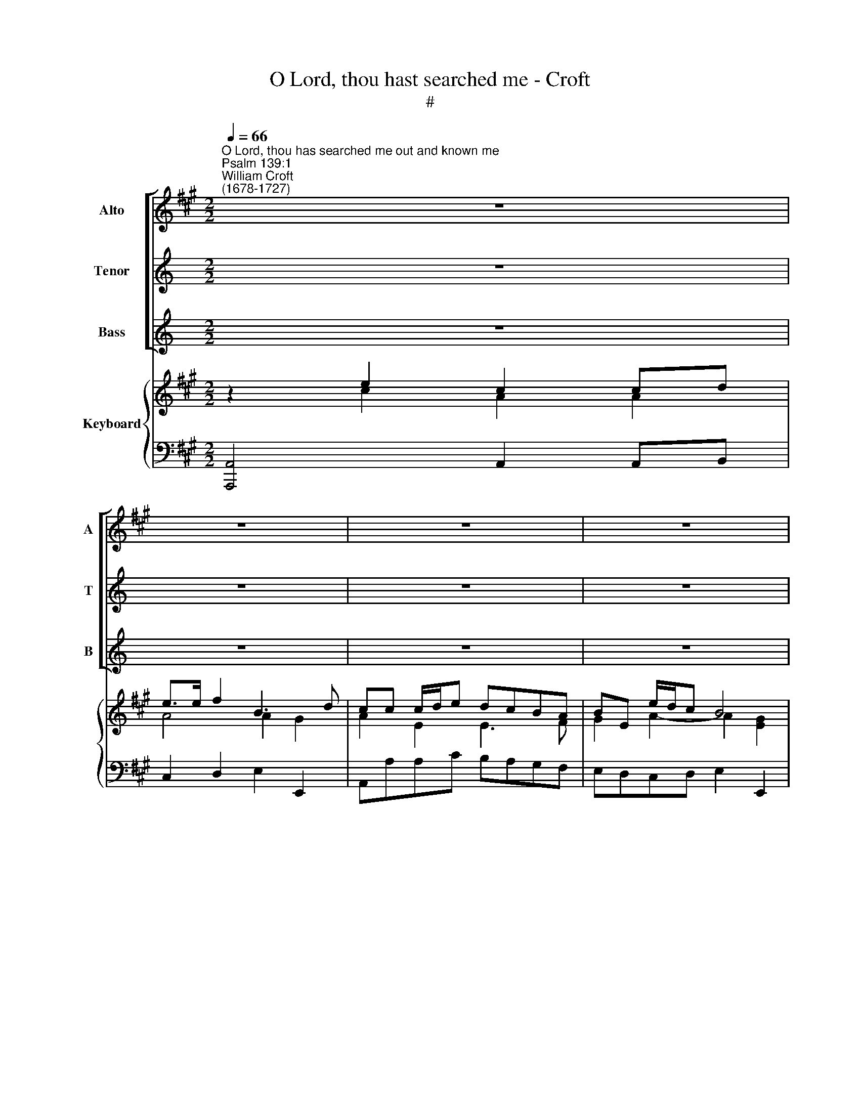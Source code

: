 X:1
T:O Lord, thou hast searched me - Croft
T:#
%%score [ 1 2 3 ] { ( 4 5 7 ) | 6 }
L:1/8
Q:1/4=66
M:2/2
K:A
V:1 treble nm="Alto" snm="A"
V:2 treble nm="Tenor" snm="T"
V:3 treble nm="Bass" snm="B"
V:4 treble nm="Keyboard"
V:5 treble 
V:7 treble 
V:6 bass 
V:1
"^O Lord, thou has searched me out and known me""^Psalm 139:1""^William Croft\n(1678-1727)" z8 | %1
w: |
 z8 | z8 | z8 | z2 E2 C2 CD | E>E F2 B,3 D ||[M:2/2] (C>B,) A,2 z4 | z B, E4 ^D2 | E2 E2 z4 | %9
w: |||O Lord, thou hast|search- ed me out and|known * me,|and mine up-|ris- ing,|
 z4 z EEE/G/ | (FE^DC) B,B, z2 | z4 z E, A,2- | A,2 G,2 A,2 A,2 | z8 | z CCC/E/ (DCB,A,) | %15
w: Thou know- est my|down\- * * * sit- ting|and mine|* up- ris- ing,||Thou know- est my down\- * * *|
 G,G, z2 z2 E2 |{/D} C2 CC CC F2 | F6 FF | FF E2 E4- | E2 C2 (E3 D/C/ | B,) B,3 z4 | z8 | %22
w: sit- ting, O|* thou hast search- ed me,|out Thou hast|search- ed me out|* and known * *|* me,||
 z EEE/G/ (FE^DC) | ^B, B,3 z2 F2 | E3 ^D CC z2 | z EEE E2 =DC | D2 z2 z4 | z4 z CCC | %28
w: thou know- est my down\- * * *|sit- ting and|mine up- ris- ing:|thou un- der- stand- est my|thoughts,|thou un- der-|
 F2 FG ^E2 F2- | F3 ^E F2 z2 | z4 z DDD | (DB,)G,D C2 z2 | z FFF (F>E)EE | D2 D>D C2 z2 | %34
w: stand- est my thoughts long|* be- fore|thou un- der-|stand\- * est my thoughts,|thou un- der- stand\- * est my|thoughts long be- fore,|
 z EEE F2 B,B, | E2 (E/F/E/D/ C3) B, | A,2 z2 z4 | z8 | z8 | %39
w: thou un- der- stand- est my|thoughts long * * * * be-|fore.|||
 z8[Q:1/4=65][Q:1/4=64][Q:1/4=64][Q:1/4=62][Q:1/4=61][Q:1/4=61][Q:1/4=60][Q:1/4=60] | %40
w: |
[Q:1/4=58] z8[Q:1/4=56][Q:1/4=56] |] %41
w: |
V:2
[K:C] z8 | z8 | z8 | z8 | z8 | z8 ||[K:A][M:2/2][K:treble-8] z ccc/e/ (dcBA) | GG z2 z2 B2 | %8
w: ||||||Thou know- est my down\- * * *|sit- ting, O|
 G2 GA B>B c2 | F3 A (G>F) E2 | z4 z B e2- | e2 ^d2 e2 e2 | z8 | z E A4 G2 | AAAA/c/ (BAGF) | %15
w: Lord, thou hast search- ed me|out and known * me,|and mine|* up- ris- ing,||and mine up-|ris- ing, know- est my down\- * * *|
 EE z A B2 B2 | cc e2 c2 cc | cc d2 B4- | B2 BB BB c2 | A2 A2 (c3 B/A/ | G) G3 z4 | z B e4 ^d2 | %22
w: sit- ting, and mine up-|ris- ing, O Lord, thou hast|search- ed me out,|* thou hast search- ed me|out and known * *|* me,|and mine up-|
 e e3 z4 | z ^de^B (c>!courtesy!^d) c2 | c3 ^B cc z2 | z8 | z ddd d2 cB | c2 cc c2 cc | %28
w: ris- ing,|and mine up- ris\- * ing|mine up- ris- ing:||thou un- der- stand- est my|thoughts, un- der- stand- est my|
 (c2 B2) (B>c c/c/c/B/ | A3) G Fccc | (ec)Fe d2 z2 | z4 z eee | (ed/c/)dd (dc/B/) (cd/c/ | %33
w: thoughts * long * * * * *|* be- fore, thou un- der-|stand\- * est my thoughts,|thou un- der-|stand\- * * est my thoughts * * long * *|
 B3 B Acdd | (dc)cc c2 B2- | B/(d/c/B/) A4) AG | A2 z2 z4 | z8 | z8 | z8 | z8 |] %41
w: * be- fore, thou un- der-|stand\- * est my thoughts long|* * * * * * be-|fore.|||||
V:3
[K:C] z8 | z8 | z8 | z8 | z8 | z8 ||[K:A][M:2/2][K:bass] z A,A,A,/C/ (B,A,G,F,) | %7
w: ||||||Thou know- est my down\- * * *|
 E,E, z G,, A,,2 B,,2 | E,2 E,2 z4 | z4 z G,G,G,/B,/ | (A,G,F,E,) ^D,B,, z2 | z8 | %12
w: sit- ting, and mine up-|ris- ing,|Thou know- est my|down\- * * * sit- ting,||
 z2 E,2 C,2 C,D, | E,>E, F,2 B,,3 E, | (C,>B,,) A,,2 z4 | z E, A,4 G,2 | A,A, C2 A,2 A,A, | %17
w: O Lord, thou hast|search- ed me out and|known * me,|and mine up-|ris- ing, O Lord, thou hast|
 A,A, F,2 G,4- | G,3 G, G,G, E,2 | F,2 F,2 C,2 C, z | z E,E,E,/G,/ (F,E,^D,C,) | %21
w: searched * me out,|* hast search- ed me|out and known me,|thou know- est my down\- * * *|
 B,,B,, z G,, A,,2 B,,2 | E,E, E,2 F,2 F,2 | (G,2- G,/A,/F,/G,/ A,)A, F,2 | G,3 G, C,C, z2 | z8 | %26
w: sit- ting and mine up-|ris- ing, and mine up-|ris\- * * * * * ing, and|mine up- ris- ing:||
 z B,B,B, G,2 E,E, | A,2 A,G, F,2 F,E, | D,4 C,4- | C,3 C, F,2 z2 | z4 z B,B,B, | G,2 E,E, A,2 z2 | %32
w: thou un- der- stand- est my|thoughts, un- der- stand- est my|thoughts long|* be- fore,|thou un- der-|stand- est my thoughts,|
 z4 z A,A,A, | (A,G,/F,/)G,G, G,2 (F,G,/F,/ | E,3) E, D,4 | (C,2- C,/D,/C,/D,/ E,3) E, | %36
w: thou un- der-|stand\- * * est my thoughts long * *|* be- fore,|long * * * * * be-|
 A,,2 z2 z4 | z8 | z8 | z8 | z8 |] %41
w: fore.|||||
V:4
 z2 e2 c2 cd | e>e f2 B3 d | cc c/d/e dcBA | BE e/d/c B4 | [CEA]2 e2 c2 cd | e2 f2 B3 d || %6
[M:2/2] c2 c>e dcBA | GB e4 ^d2 | e4 B2 c2 | F3 A Ge ee/g/ | fe^dc BB e2- | e2 ^d2 e4 | A2 G2 A4 | %13
 z2 A4 G2 | Ac c>e dcBA | G2 A2 B2 [Be]2 | c4 [Ac]2 [cf]2 | f4 f4- | [df]2 e2 e4- | e2 c2 e3 c | %20
 B4 z4 | z B e4 ^d2 | e2 ee/g/ fe^dc | ^B^deB c2 f2 | e3 ^d c4 | e4 e2 =dc | d2 d2 d2 cB | %27
 [Ac]2 c2 c4 | f3 g ^e2 f2- | f3 ^e [FAf]ccc | [ce]4 [Bd]2 [Bd]2 | d4 [Ac]e [Ae]2 | ef f2 fe e2 | %33
 [Bd]4 c2 [Ad]2 | d[ce] [ce]2 [cf]2 B2 | e3 d [Ac]3 [GB] | Aeee ffff | fe ef/e/ d3 e | %38
 cddd dc cd/e/ | fA Bc/d/ e2- e/f/e/d/ | [Ac]2 [GB]2 [EA]4 |] %41
V:5
 z2 c2 A2 A2 | A4 A2 G2 | A2 E2 E3 F | G2 A2- A2 [EG]2 | x4 A4 | A4 A2 G2 ||[M:2/2] A2 E2 E3 ^D | %7
 E2 z E F2 B2 | G2 GA E4 | E2 ^D2 EG GG/B/ | AGFE ^D2 z E | F4 GE A2- | B,4 C2 CD | E2 F2 B,3 E | %14
 CA A>c BAGF | E2 E2 A2 G2 | [EA]4 E2 F2 | [Fc]2 [Ad]2 [Bd]4- | B2 [GB]2 [GB]2 [Gc]2 | %19
 [Ac]2 A2 [EA]4 | G4 z4 | z2 z G F4 | G2 G2 AGFE | ^D2 E2 E2 c2 | c3 ^B E4 | [Fc]4 F4 | F2 B2 G4 | %27
 E2 A2 A4 | c2 B4 A2 | A3 G x4 | F6 F2 | [GB]4 E2 E2 | Fd d2 dc cd/c/ | F2 E2- [EA]2 D2 | %34
 [EG]2 G2 F4 | E3 F F4 | C z D2 [Ae]2 dd | d2 c2 B3 B | A2 x A G2 G2 | F4 EG A2 | E4 C4 |] %41
V:6
 [A,,,A,,]4 A,,2 A,,B,, | C,2 D,2 E,2 E,,2 | A,,A,A,C B,A,G,F, | E,D,C,D, E,2 E,,2 | %4
 [A,,,A,,]4 A,,2 A,,B,, | C,2 D,2 E,4 ||[M:2/2] A,,A,A,C B,A,G,F, | E,2 G,,2 A,,2 B,,2 | %8
 E,2 E,,F,, G,,2 A,,2 | B,,4 [E,,E,]4 | A,,4 B,,2 z G,, | A,,2 B,,2 E,2 C,2 | %12
 =D,2 E,2 A,,2 A,,B,, | C,2 D,2 E,4 | A,,4 D,4 | E,2 C,2 B,,2 E,,2- | [A,,,A,,]4 A,,2 A,,A,, | %17
 A,,2 F,,2 G,,4- | G,,3 G,, G,,2 E,,2 | F,,2 F,2 C,3 D, | %20
 E,2 [E,,E,]>[G,,G,] [F,,F,][E,,E,][^D,,^D,][C,,C,] | [B,,,B,,]2 G,,E,, A,,2 B,,2 | E,,4 F,,4 | %23
 G,,4 A,,2 F,,2 | G,,4 [C,,C,]4 | ^A,,4 A,,4 | B,,4 E,,4 | B,,2 B,,G,, F,,F,F,E, | %28
 [D,,D,]4 [C,,C,]4- | [C,,C,]4 [F,,F,]4 | ^A,,4 B,,4 | E,,4 A,,2 C,A,, | D,3 D, [A,,A,]4 | %33
 A,,G,,/F,,/ G,,4 F,,2 | E,,3 E, [D,,D,]4 | [C,,C,]3 C,/D,/ E,2 E,,2 | [A,,,A,,]2 C,A,, D,2 F,D, | %37
 A,,3 A,- A,G,/F,/ G,2- | G,F,/E,/ F,2 E,3 [E,,E,] | [D,,D,]3 [D,,D,] [C,,C,]3 [D,,D,] | %40
 [E,,E,]4 [A,,,A,,]4 |] %41
V:7
 x8 | x8 | x8 | x8 | x8 | x8 ||[M:2/2] x8 | x8 | x8 | x8 | x4 x z x2 | x4 x4 | x4 x4 | x4 x4 | x8 | %15
 x8 | x8 | x8 | x8 | x8 | x8 | x8 | x8 | x8 | x8 | x8 | x8 | x8 | x8 | x8 | x8 | x8 | x8 | x4 x4 | %34
 x4 x4 | B2 A2 x4 | x8 | x8 | x8 | x8 | x8 |] %41

